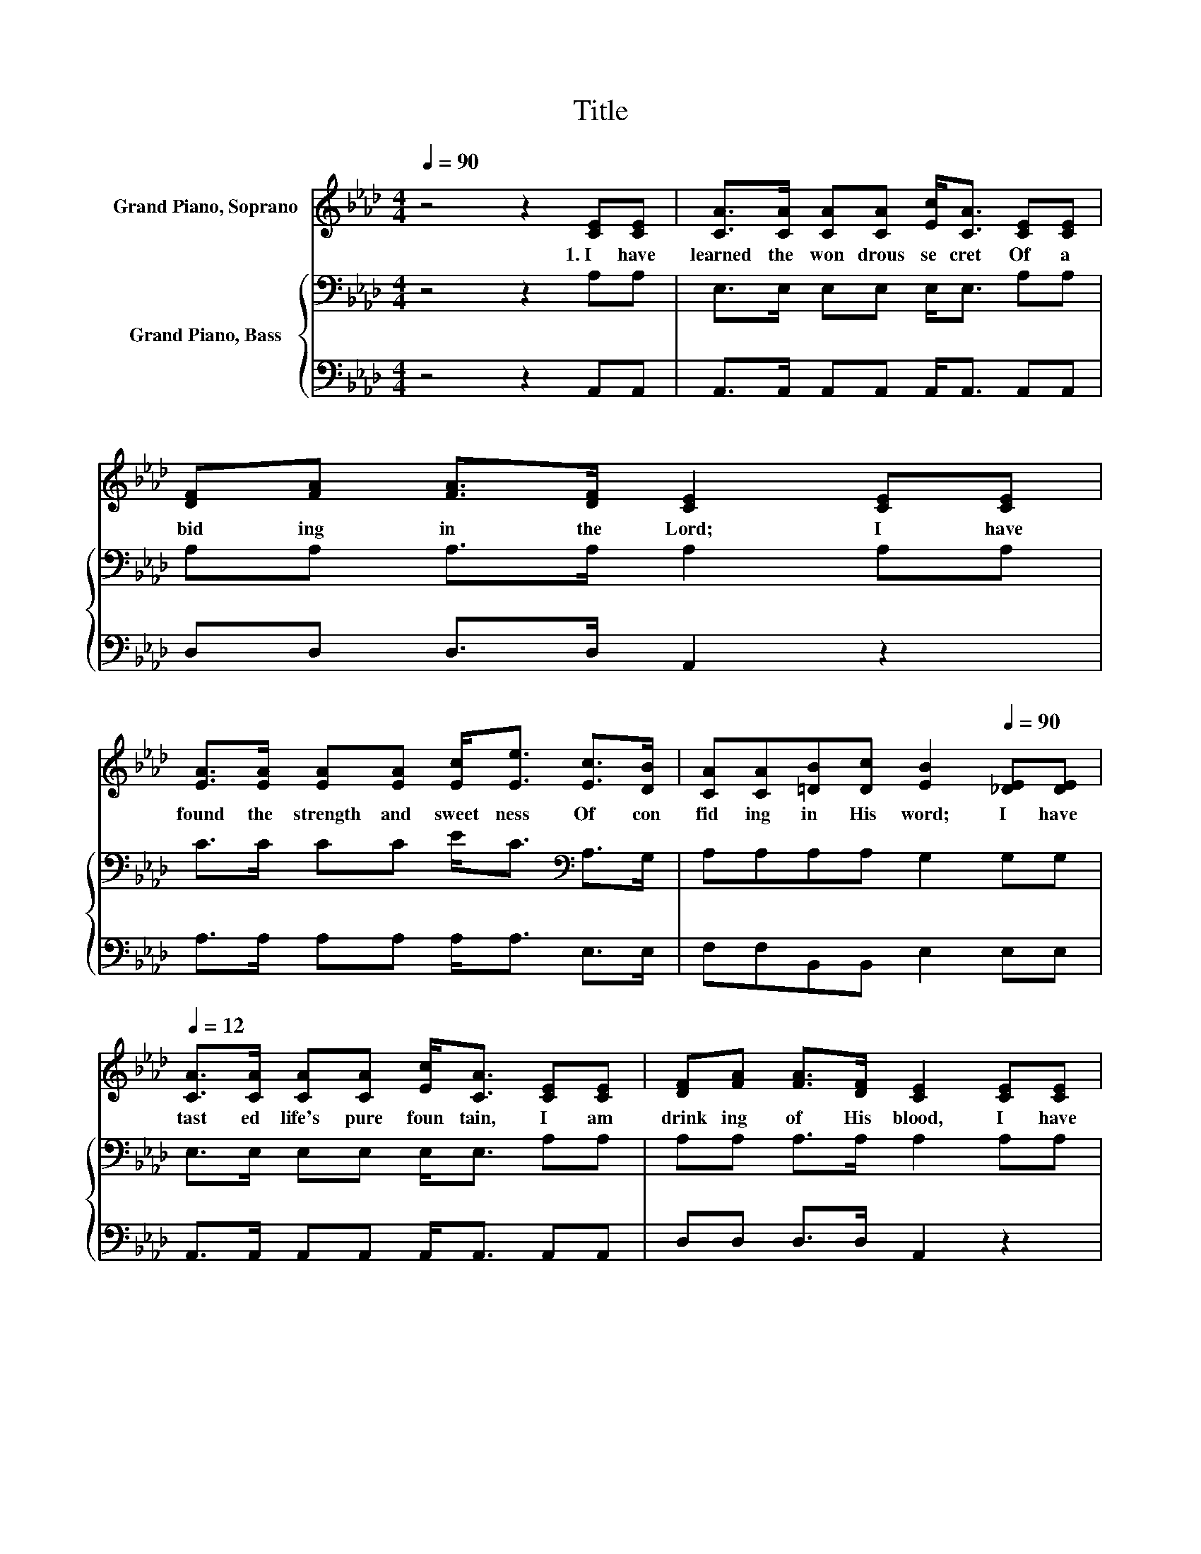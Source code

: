 X:1
T:Title
%%score 1 { 2 | 3 }
L:1/8
Q:1/4=90
M:4/4
K:Ab
V:1 treble nm="Grand Piano, Soprano"
V:2 bass nm="Grand Piano, Bass"
V:3 bass 
V:1
 z4 z2 [CE][CE] | [CA]>[CA] [CA][CA] [Ec]<[CA] [CE][CE] | [DF][FA] [FA]>[DF] [CE]2 [CE][CE] | %3
w: 1.~I~ have~|learned~ the~ won drous~ se cret~ Of~ a|bid ing~ in~ the~ Lord;~ I~ have~|
 [EA]>[EA] [EA][EA] [Ec]<[Ee] [Ec]>[DB] | [CA][CA][=DB][Dc] [EB]2[Q:1/4=90] [_DE][DE][Q:1/4=12] | %5
w: found~ the~ strength~ and~ sweet ness~ Of~ con|fid ing~ in~ His~ word;~ I~ have~|
 [CA]>[CA] [CA][CA] [Ec]<[CA] [CE][CE] | [DF][FA] [FA]>[DF] [CE]2 [CE][CE] | %7
w: tast ed~ life's~ pure~ foun tain,~ I~ am~|drink ing~ of~ His~ blood,~ I~ have~|
 [EA]>[EA] [EA][EA] [Ec]<[Ee] [Ec][FB] | [EA][EA] [Ec]>[DB] [CA]2[Q:1/4=90] [CE]>[CA][Q:1/4=12] | %9
w: lost~ my self~ in~ Je sus,~ I~ am~|sink ing~ in to~ God.~ * *|
 [Ec]4- [Ec][DB] [CA]>[DF] | [CE]6 [CA]>[CA] | [DB]4- [DB]>[CA] [CA]>[DB] | [Ec]6 [Ec]>[Fd] | %13
w: ||||
 [_Ge]4- [Ge]>[Gc] [Gc]>[GB] | [FA]4 [DF]2 [Fd]>[Fd] | [Ec]3 [EA] [Ac]2 [GB]2 | [EA]6 z2 |] %17
w: ||||
V:2
 z4 z2 A,A, | E,>E, E,E, E,<E, A,A, | A,A, A,>A, A,2 A,A, | C>C CC E<C[K:bass] A,>G, | %4
 A,A,A,A, G,2 G,G, | E,>E, E,E, E,<E, A,A, | A,A, A,>A, A,2 A,A, | C>C CC E<C A,D | %8
 CC[K:bass] A,>G, A,2 A,>A, | A,>A, A,>A, A,2 A,>A, | A,>A, A,>A, A,2 A,>A, | %11
 G,>G, G,>G, G,2 A,>G, | A,>A, A,>A, A,2 A,>A, | C>C C>C C>E E>C | D>D D>D[K:bass] A,>A, A,>A, | %15
 A,3[K:treble] C E2 D2 | C6 z2 |] %17
V:3
 z4 z2 A,,A,, | A,,>A,, A,,A,, A,,<A,, A,,A,, | D,D, D,>D, A,,2 z2 | A,>A, A,A, A,<A, E,>E, | %4
 F,F,B,,B,, E,2 E,E, | A,,>A,, A,,A,, A,,<A,, A,,A,, | D,D, D,>D, A,,2 z2 | A,>A, A,A, A,<A, C,D, | %8
 E,E, E,>E, A,,2 A,,>A,, | A,,>A,, A,,>A,, A,,2 A,,>A,, | A,,>A,, A,,>A,, A,,2 A,,>A,, | %11
 E,>E, E,>E, E,2 E,>E, | z z/ A,,/ C,>E, z4 | A,>A, A,>A, A,>A, A,>A, | D,>D, D,>D, D,>D, D,>D, | %15
 E,3 E, E,2 E,2 | A,,6 z2 |] %17

